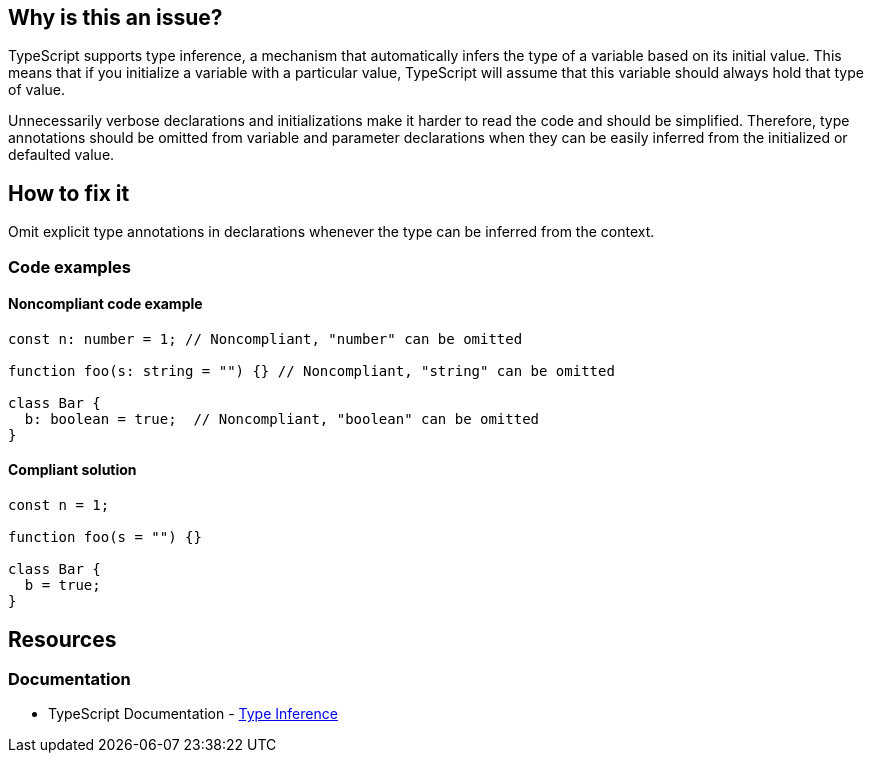 == Why is this an issue?

TypeScript supports type inference, a mechanism that automatically infers the type of a variable based on its initial value. This means that if you initialize a variable with a particular value, TypeScript will assume that this variable should always hold that type of value.

Unnecessarily verbose declarations and initializations make it harder to read the code and should be simplified. Therefore, type annotations should be omitted from variable and parameter declarations when they can be easily inferred from the initialized or defaulted value.

== How to fix it

Omit explicit type annotations in declarations whenever the type can be inferred from the context.

=== Code examples

==== Noncompliant code example

[source,javascript,diff-id=1,diff-type=noncompliant]
----
const n: number = 1; // Noncompliant, "number" can be omitted

function foo(s: string = "") {} // Noncompliant, "string" can be omitted

class Bar {
  b: boolean = true;  // Noncompliant, "boolean" can be omitted
}
----

==== Compliant solution

[source,javascript,diff-id=1,diff-type=compliant]
----
const n = 1;

function foo(s = "") {}

class Bar {
  b = true;
}
----

== Resources
=== Documentation

* TypeScript Documentation - https://www.typescriptlang.org/docs/handbook/type-inference.html[Type Inference]
